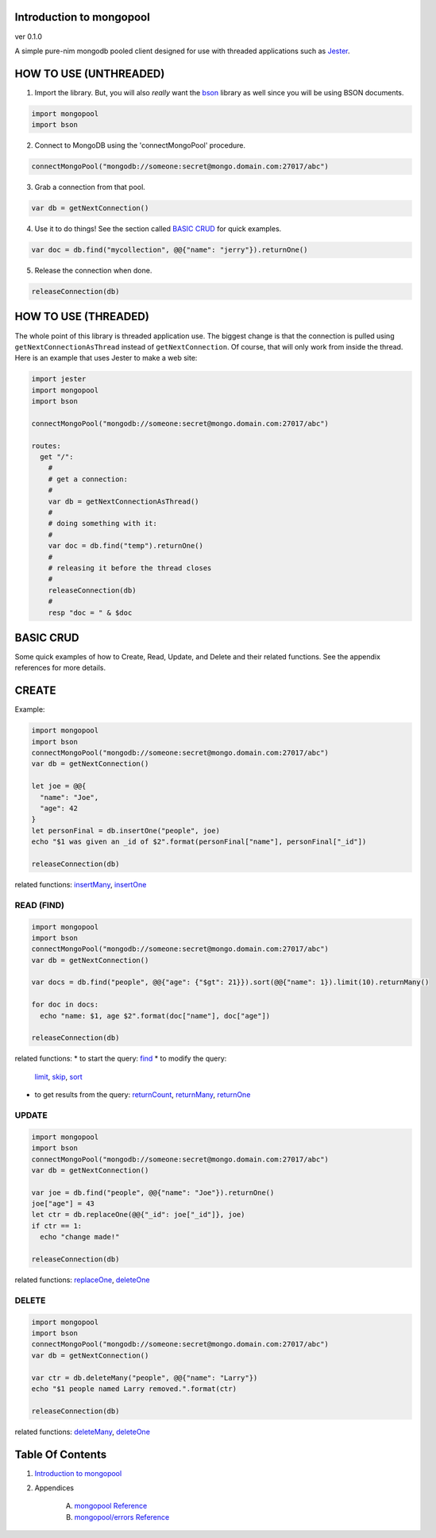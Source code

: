 Introduction to mongopool
==============================================================================
ver 0.1.0

.. image:: https://raw.githubusercontent.com/yglukhov/nimble-tag/master/nimble.png
   :height: 34
   :width: 131
   :alt: nimble

#########################################
#########################################
A simple pure-nim mongodb pooled client designed for use with threaded
applications such as `Jester <https://github.com/dom96/jester>`__.

HOW TO USE (UNTHREADED)
=======================

1. Import the library. But, you will also *really* want the `bson <https://github.com/JohnAD/bson>`__
   library as well since you will be using BSON documents.

.. code:: nim

    import mongopool
    import bson

2. Connect to MongoDB using the 'connectMongoPool' procedure.

.. code:: nim

    connectMongoPool("mongodb://someone:secret@mongo.domain.com:27017/abc")

3. Grab a connection from that pool.

.. code:: nim

    var db = getNextConnection()

4. Use it to do things! See the section called `BASIC CRUD <#basic-crud>`__ for quick examples.

.. code:: nim

    var doc = db.find("mycollection", @@{"name": "jerry"}).returnOne()

5. Release the connection when done.

.. code:: nim

    releaseConnection(db)

HOW TO USE (THREADED)
=====================

The whole point of this library is threaded application use. The biggest
change is that the connection is pulled using ``getNextConnectionAsThread``
instead of ``getNextConnection``. Of course, that will only work from inside
the thread. Here is an example that uses Jester to make a web site:

.. code:: nim

    import jester
    import mongopool
    import bson

    connectMongoPool("mongodb://someone:secret@mongo.domain.com:27017/abc")

    routes:
      get "/":
        #
        # get a connection:
        #
        var db = getNextConnectionAsThread()
        #
        # doing something with it:
        #
        var doc = db.find("temp").returnOne()
        #
        # releasing it before the thread closes
        #
        releaseConnection(db)
        #
        resp "doc = " & $doc

BASIC CRUD
==========

Some quick examples of how to Create, Read, Update, and Delete and their
related functions. See the appendix references for more details.

CREATE
======

Example:

.. code:: nim

    import mongopool
    import bson
    connectMongoPool("mongodb://someone:secret@mongo.domain.com:27017/abc")
    var db = getNextConnection()

    let joe = @@{
      "name": "Joe",
      "age": 42
    }
    let personFinal = db.insertOne("people", joe)
    echo "$1 was given an _id of $2".format(personFinal["name"], personFinal["_id"])

    releaseConnection(db)

related functions:
`insertMany <https://github.com/JohnAD/mongopool/blob/master/docs/mongopool-ref.rst#insertMany.p>`__,
`insertOne <https://github.com/JohnAD/mongopool/blob/master/docs/mongopool-ref.rst#insertOne.p>`__

READ (FIND)
-----------

.. code:: nim

    import mongopool
    import bson
    connectMongoPool("mongodb://someone:secret@mongo.domain.com:27017/abc")
    var db = getNextConnection()

    var docs = db.find("people", @@{"age": {"$gt": 21}}).sort(@@{"name": 1}).limit(10).returnMany()

    for doc in docs:
      echo "name: $1, age $2".format(doc["name"], doc["age"])

    releaseConnection(db)

related functions:
* to start the query: `find <https://github.com/JohnAD/mongopool/blob/master/docs/mongopool-ref.rst#find.p>`__
* to modify the query:
  `limit <https://github.com/JohnAD/mongopool/blob/master/docs/mongopool-ref.rst#limit.p>`__,
  `skip <https://github.com/JohnAD/mongopool/blob/master/docs/mongopool-ref.rst#skip.p>`__,
  `sort <https://github.com/JohnAD/mongopool/blob/master/docs/mongopool-ref.rst#sort.p>`__
* to get results from the query:
  `returnCount <https://github.com/JohnAD/mongopool/blob/master/docs/mongopool-ref.rst#returnCount.p>`__,
  `returnMany <https://github.com/JohnAD/mongopool/blob/master/docs/mongopool-ref.rst#returnMany.p>`__,
  `returnOne <https://github.com/JohnAD/mongopool/blob/master/docs/mongopool-ref.rst#returnOne.p>`__

UPDATE
------

.. code:: nim

    import mongopool
    import bson
    connectMongoPool("mongodb://someone:secret@mongo.domain.com:27017/abc")
    var db = getNextConnection()

    var joe = db.find("people", @@{"name": "Joe"}).returnOne()
    joe["age"] = 43
    let ctr = db.replaceOne(@@{"_id": joe["_id"]}, joe)
    if ctr == 1:
      echo "change made!"

    releaseConnection(db)

related functions:
`replaceOne <https://github.com/JohnAD/mongopool/blob/master/docs/mongopool-ref.rst#replaceOne.p>`__,
`deleteOne <https://github.com/JohnAD/mongopool/blob/master/docs/mongopool-ref.rst#deleteOne.p>`__

DELETE
------

.. code:: nim

    import mongopool
    import bson
    connectMongoPool("mongodb://someone:secret@mongo.domain.com:27017/abc")
    var db = getNextConnection()

    var ctr = db.deleteMany("people", @@{"name": "Larry"})
    echo "$1 people named Larry removed.".format(ctr)

    releaseConnection(db)

related functions:
`deleteMany <https://github.com/JohnAD/mongopool/blob/master/docs/mongopool-ref.rst#deleteMany.p>`__,
`deleteOne <https://github.com/JohnAD/mongopool/blob/master/docs/mongopool-ref.rst#deleteOne.p>`__



Table Of Contents
=================

1. `Introduction to mongopool <docs/index.rst>`__
2. Appendices

    A. `mongopool Reference <docs/mongopool-ref.rst>`__
    B. `mongopool/errors Reference <docs/mongopool-errors-ref.rst>`__
